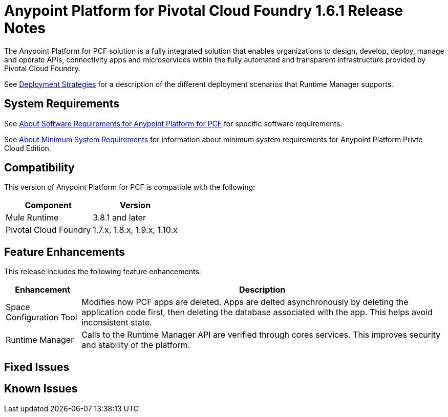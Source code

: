 = Anypoint Platform for Pivotal Cloud Foundry 1.6.1 Release Notes

The Anypoint Platform for PCF solution is a fully integrated solution that enables organizations to design, develop, deploy, manage and operate APIs, connectivity apps and microservices within the fully automated and transparent infrastructure provided by  Pivotal Cloud Foundry. 

See link:/runtime-manager/deployment-strategies[Deployment Strategies] for a description of the different deployment scenarios that Runtime Manager supports.

== System Requirements

See link:/anypoint-platform-pcf/v/1.5/pcf-system-requirements[About Software Requirements for Anypoint Platform for PCF] for specific software requirements.

See link:/anypoint-private-cloud/v/1.5/system-requirements[About Minimum System Requirements] for information about minimum system requirements for Anypoint Platform Privte Cloud Edition.

== Compatibility

This version of Anypoint Platform for PCF is compatible with the following:

[%header%autowidth.spread]
|===
|Component |Version
|Mule Runtime |3.8.1 and later
|Pivotal Cloud Foundry |1.7.x, 1.8.x, 1.9.x, 1.10.x
|===

== Feature Enhancements

This release includes the following feature enhancements:

[%header%autowidth.spread]
|===
|Enhancement  |Description
| Space Configuration Tool | Modifies how PCF apps are deleted. Apps are delted asynchronously by deleting the application code first, then deleting the database associated with the app. This helps avoid inconsistent state.
| Runtime Manager | Calls to the Runtime Manager API are verified through cores services. This improves security and stability of the platform.
|===

== Fixed Issues

== Known Issues
